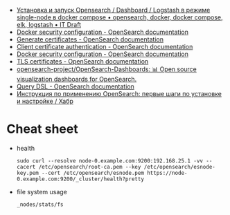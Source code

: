 - [[https://itdraft.ru/2021/10/20/ustanovka-i-zapusk-opensearch-dashboard-logstash-v-rezhime-single-node-v-docker-compose/][Установка и запуск Opensearch / Dashboard / Logstash в режиме single-node в docker compose • opensearch, docker, docker compose, elk, logstash • IT Draft]]
- [[https://opensearch.org/docs/latest/opensearch/install/docker-security][Docker security configuration - OpenSearch documentation]]
- [[https://opensearch.org/docs/latest/security-plugin/configuration/generate-certificates/][Generate certificates - OpenSearch documentation]]
- [[https://opensearch.org/docs/latest/security-plugin/configuration/client-auth/][Client certificate authentication - OpenSearch documentation]]
- [[https://opensearch.org/docs/latest/opensearch/install/docker-security][Docker security configuration - OpenSearch documentation]]
- [[https://opensearch.org/docs/latest/security-plugin/configuration/tls][TLS certificates - OpenSearch documentation]]
- [[https://github.com/opensearch-project/OpenSearch-Dashboards][opensearch-project/OpenSearch-Dashboards: 📊 Open source visualization dashboards for OpenSearch.]]
- [[https://opensearch.org/docs/latest/opensearch/query-dsl/index/][Query DSL - OpenSearch documentation]]
- [[https://habr.com/ru/company/nixys/blog/588609/][Инструкция по применению OpenSearch: первые шаги по установке и настройке / Хабр]]

* Cheat sheet

- health
  : sudo curl --resolve node-0.example.com:9200:192.168.25.1 -vv --cacert /etc/opensearch/root-ca.pem --key /etc/opensearch/esnode-key.pem --cert /etc/opensearch/esnode.pem https://node-0.example.com:9200/_cluster/health?pretty

- file system usage
  : _nodes/stats/fs
